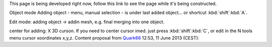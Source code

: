 This page is being developed right now,
follow this link to see the page while it's being constructed.

..    TODO/Review: {{Review|void=X|fixes=[[User:Greylica/Doc:2.6/Manual/Modeling/Meshes/Editing/Basics/Adding|X]]}} .


Object mode
Adding object - menu, manual selection - is under last added object... or shortcut
:kbd:`shift`\ :kbd:`A`\ .

Edit mode:
adding object → addin mesh, e.g. final merging into one object.

center for adding: X 3D curson. If you need to center cursor imed.
just press :kbd:`shift`\ :kbd:`C`\ ,
or edit in the N tools menu cursor xoordinates x,y,z.
Content proposal from `Quark66 <http://wiki.blender.org/index.php/User:Quark66>`__ 12:53, 11 June 2013 (CEST):